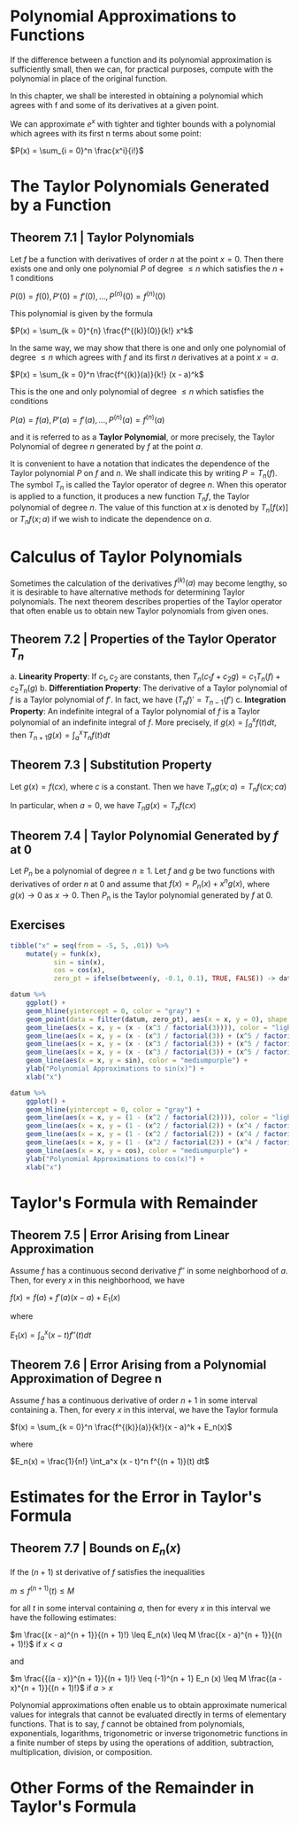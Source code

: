 * Polynomial Approximations to Functions

  If the difference between a function and its polynomial approximation is sufficiently small, then we can, for practical purposes, compute with the polynomial in place of the original function.

  In this chapter, we shall be interested in obtaining a polynomial which agrees with f and some of its derivatives at a given point.

  We can approximate $e^x$ with tighter and tighter bounds with a polynomial which agrees with its first n terms about some point:

  $P(x) = \sum_{i = 0}^n \frac{x^i}{i!}$

* The Taylor Polynomials Generated by a Function

** Theorem 7.1 | Taylor Polynomials

   Let $f$ be a function with derivatives of order $n$ at the point $x = 0$. Then there exists one and only one polynomial $P$ of degree $\leq n$ which satisfies the $n + 1$ conditions

   $P(0) = f(0), P'(0) = f'(0), ..., P^{(n)}(0) = f^{(n)}(0)$

   This polynomial is given by the formula

   $P(x) = \sum_{k = 0}^{n} \frac{f^{(k)}(0)}{k!} x^k$

   In the same way, we may show that there is one and only one polynomial of degree $\leq n$ which agrees with $f$ and its first $n$ derivatives at a point $x = a$.

   $P(x) = \sum_{k = 0}^n \frac{f^{(k)}(a)}{k!} (x - a)^k$

   This is the one and only polynomial of degree $\leq n$ which satisfies the conditions

   $P(a) = f(a), P'(a) = f'(a), ..., P^{(n)}(a) = f^{(n)}(a)$

   and it is referred to as a **Taylor Polynomial**, or more precisely, the Taylor Polynomial of degree $n$ generated by $f$ at the point $a$.

   It is convenient to have a notation that indicates the dependence of the Taylor polynomial $P$ on $f$ and $n$. We shall indicate this by writing
   $P = T_n(f)$. The symbol $T_n$ is called the Taylor operator of degree $n$. When this operator is applied to a function, it produces a new function $T_n f$, the Taylor polynomial of degree $n$.
   The value of this function at $x$ is denoted by $T_n[f(x)]$ or $T_n f(x; a)$ if we wish to indicate the dependence on $a$.

* Calculus of Taylor Polynomials

  Sometimes the calculation of the derivatives $f^{(k)}(a)$ may become lengthy, so it is desirable to have alternative methods for determining Taylor polynomials.
  The next theorem describes properties of the Taylor operator that often enable us to obtain new Taylor polynomials from given ones.

** Theorem 7.2 | Properties of the Taylor Operator $T_n$

   a. **Linearity Property**: If $c_1, c_2$ are constants, then $T_n(c_1 f + c_2 g) = c_1 T_n(f) + c_2 T_n(g)$
   b. **Differentiation Property**: The derivative of a Taylor polynomial of $f$ is a Taylor polynomial of $f'$. In fact, we have $(T_n f)' = T_{n - 1}(f')$
   c. **Integration Property**: An indefinite integral of a Taylor polynomial of $f$ is a Taylor polynomial of an indefinite integral of $f$. More precisely, if $g(x) = \int_a^x f(t) dt$, then $T_{n + 1} g(x) = \int_a^x T_n f(t) dt$
    
** Theorem 7.3 | Substitution Property

   Let $g(x) = f(cx)$, where $c$ is a constant. Then we have
   $T_n g(x; a) = T_n f(cx; ca)$

   In particular, when $a = 0$, we have $T_n g(x) = T_n f(cx)$

** Theorem 7.4 | Taylor Polynomial Generated by $f$ at 0

   Let $P_n$ be a polynomial of degree $n \geq 1$. Let $f$ and $g$ be two functions with derivatives of order $n$ at 0 and assume that $f(x) = P_n(x) + x^n g(x)$, where $g(x) \to 0$ as $x \to 0$. Then $P_n$ is the Taylor polynomial generated by $f$ at 0.

** Exercises
   
#+BEGIN_SRC R
tibble("x" = seq(from = -5, 5, .01)) %>%
    mutate(y = funk(x),
           sin = sin(x),
           cos = cos(x),
           zero_pt = ifelse(between(y, -0.1, 0.1), TRUE, FALSE)) -> datum

datum %>%
    ggplot() +
    geom_hline(yintercept = 0, color = "gray") +
    geom_point(data = filter(datum, zero_pt), aes(x = x, y = 0), shape = 1) +
    geom_line(aes(x = x, y = (x - (x^3 / factorial(3)))), color = "lightblue") +
    geom_line(aes(x = x, y = (x - (x^3 / factorial(3)) + (x^5 / factorial(5)))), color = "forestgreen") +
    geom_line(aes(x = x, y = (x - (x^3 / factorial(3)) + (x^5 / factorial(5)) - (x^7 / factorial(7)))), color = "red") +
    geom_line(aes(x = x, y = (x - (x^3 / factorial(3)) + (x^5 / factorial(5)) - (x^7 / factorial(7)) + (x^9 / factorial(9)))), color = "orange") +
    geom_line(aes(x = x, y = sin), color = "mediumpurple") +
    ylab("Polynomial Approximations to sin(x)") +
    xlab("x")

datum %>%
    ggplot() +
    geom_hline(yintercept = 0, color = "gray") +
    geom_line(aes(x = x, y = (1 - (x^2 / factorial(2)))), color = "lightblue") +
    geom_line(aes(x = x, y = (1 - (x^2 / factorial(2)) + (x^4 / factorial(4)))), color = "forestgreen") +
    geom_line(aes(x = x, y = (1 - (x^2 / factorial(2)) + (x^4 / factorial(4)) - (x^6 / factorial(6)))), color = "red") +
    geom_line(aes(x = x, y = (1 - (x^2 / factorial(2)) + (x^4 / factorial(4)) - (x^6 / factorial(6)) + (x^8 / factorial(8)))), color = "orange") +
    geom_line(aes(x = x, y = cos), color = "mediumpurple") +
    ylab("Polynomial Approximations to cos(x)") +
    xlab("x")
#+END_SRC

* Taylor's Formula with Remainder

** Theorem 7.5 | Error Arising from Linear Approximation

   Assume $f$ has a continuous second derivative $f''$ in some neighborhood of $a$. Then, for every $x$ in this neighborhood, we have
   
   $f(x) = f(a) + f'(a)(x - a) + E_1(x)$

   where

   $E_1(x) = \int_a^x (x - t) f''(t) dt$

** Theorem 7.6 | Error Arising from a Polynomial Approximation of Degree n

   Assume $f$ has a continuous derivative of order $n + 1$ in some interval containing a. Then, for every $x$ in this interval, we have the Taylor formula

   $f(x) = \sum_{k = 0}^n \frac{f^{(k)}(a)}{k!}(x - a)^k + E_n(x)$

   where

   $E_n(x) = \frac{1}{n!} \int_a^x (x - t)^n f^{(n + 1)}(t) dt$

* Estimates for the Error in Taylor's Formula

** Theorem 7.7 | Bounds on $E_n(x)$

   If the $(n + 1)$ st derivative of $f$ satisfies the inequalities

   $m \leq f^{(n + 1)}(t) \leq M$

   for all $t$ in some interval containing $a$, then for every $x$ in this interval we have the following estimates:

   $m \frac{(x - a)^{n + 1}}{(n + 1)!} \leq E_n(x) \leq M \frac{(x - a)^{n + 1}}{(n + 1)!}$ if $x < a$

   and

   $m \frac{{(a - x)}^{n + 1}}{(n + 1)!} \leq (-1)^{n + 1} E_n (x) \leq M \frac{(a - x)^{n + 1}}{(n + 1)!}$ if $a > x$

   
   Polynomial approximations often enable us to obtain approximate numerical values for integrals that cannot be evaluated directly in terms of elementary functions.
   That is to say, $f$ cannot be obtained from polynomials, exponentials, logarithms, trigonometric or inverse trigonometric functions in a finite number of steps by using the operations of addition, subtraction, multiplication, division, or composition.

* Other Forms of the Remainder in Taylor's Formula

  


